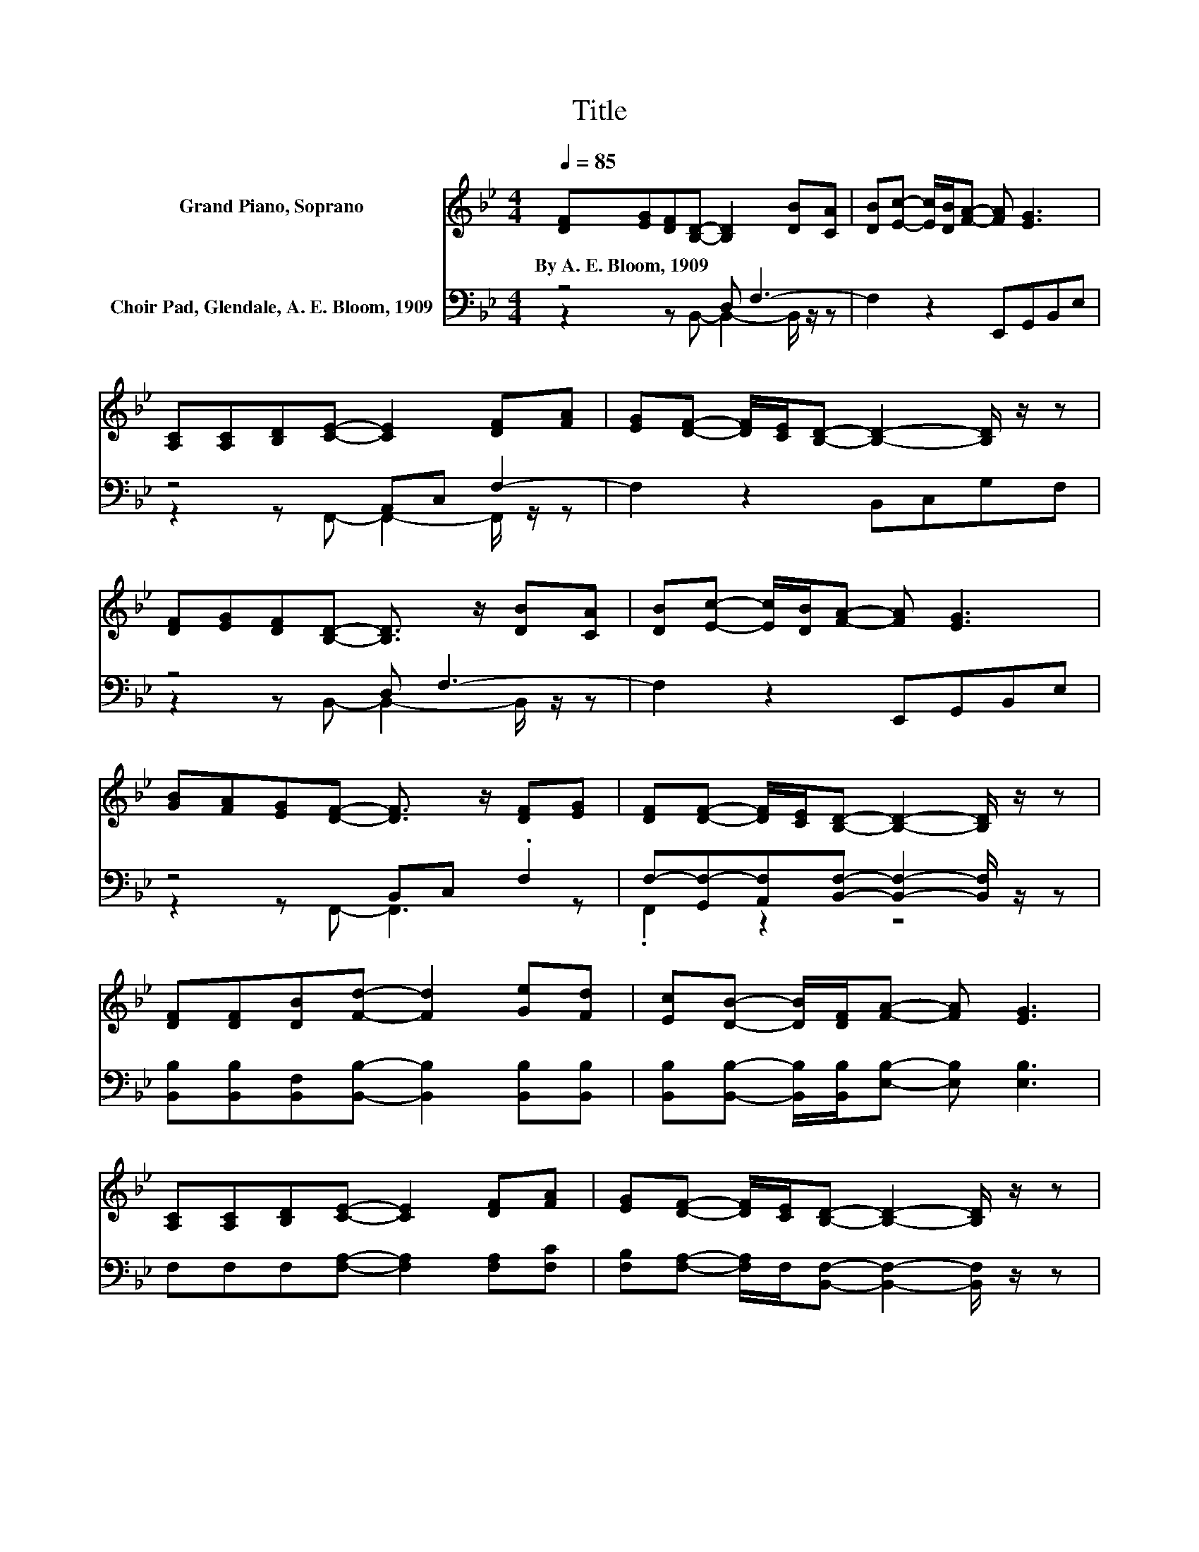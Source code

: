 X:1
T:Title
%%score 1 ( 2 3 )
L:1/8
Q:1/4=85
M:4/4
K:Bb
V:1 treble nm="Grand Piano, Soprano"
V:2 bass nm="Choir Pad, Glendale, A. E. Bloom, 1909"
V:3 bass 
V:1
 [DF][EG][DF][B,D]- [B,D]2 [DB][CA] | [DB][Ec]- [Ec]/[DB]/[FA]- [FA] [EG]3 | %2
w: By~A.~E.~Bloom,~1909 * * * * * *||
 [A,C][A,C][B,D][CE]- [CE]2 [DF][FA] | [EG][DF]- [DF]/[CE]/[B,D]- [B,D]2- [B,D]/ z/ z | %4
w: ||
 [DF][EG][DF][B,D]- [B,D]3/2 z/ [DB][CA] | [DB][Ec]- [Ec]/[DB]/[FA]- [FA] [EG]3 | %6
w: ||
 [GB][FA][EG][DF]- [DF]3/2 z/ [DF][EG] | [DF][DF]- [DF]/[CE]/[B,D]- [B,D]2- [B,D]/ z/ z | %8
w: ||
 [DF][DF][DB][Fd]- [Fd]2 [Ge][Fd] | [Ec][DB]- [DB]/[DF]/[FA]- [FA] [EG]3 | %10
w: ||
 [A,C][A,C][B,D][CE]- [CE]2 [DF][FA] | [EG][DF]- [DF]/[CE]/[B,D]- [B,D]2- [B,D]/ z/ z | %12
w: ||
 [DF][EG][DF][B,D]- [B,D]2 [DB][CA] | [DB][Ec]- [Ec]/[DB]/[FA]- [FA] [EG]3 | %14
w: ||
 [GB][FA][EG][DF]- [DF]2 [DB][CB] | [CA][EG][EA][DB]- [DB]4- | [DB]2 z2 z4 |] %17
w: |||
V:2
 z4 D, F,3- | F,2 z2 E,,G,,B,,E, | z4 A,,C, F,2- | F,2 z2 B,,C,G,F, | z4 D, F,3- | %5
 F,2 z2 E,,G,,B,,E, | z4 B,,C, .F,2 | F,-[G,,F,-][A,,F,][B,,F,]- [B,,F,]2- [B,,F,]/ z/ z | %8
 [B,,B,][B,,B,][B,,F,][B,,B,]- [B,,B,]2 [B,,B,][B,,B,] | %9
 [B,,B,][B,,B,]- [B,,B,]/[B,,B,]/[E,B,]- [E,B,] [E,B,]3 | F,F,F,[F,A,]- [F,A,]2 [F,A,][F,C] | %11
 [F,B,][F,A,]- [F,A,]/F,/[B,,F,]- [B,,F,]2- [B,,F,]/ z/ z | %12
 [B,,B,][B,,B,][B,,B,][B,,F,]- [B,,F,]2 [B,,F,][B,,F,] | %13
 [B,,F,][B,,F,]- [B,,F,]/[B,,B,]/[E,B,]- [E,B,] [E,B,]3 | %14
 [E,B,][E,B,][E,B,][F,B,]- [F,B,]2 [F,B,][F,C] | F,[F,A,][F,C][B,,B,]- [B,,B,]4- | %16
 [B,,B,]2 z2 z4 |] %17
V:3
 z2 z B,,- B,,2- B,,/ z/ z | x8 | z2 z F,,- F,,2- F,,/ z/ z | x8 | z2 z B,,- B,,2- B,,/ z/ z | x8 | %6
 z2 z F,,- F,,3 z | .F,,2 z2 z4 | x8 | x8 | x8 | x8 | x8 | x8 | x8 | x8 | x8 |] %17

